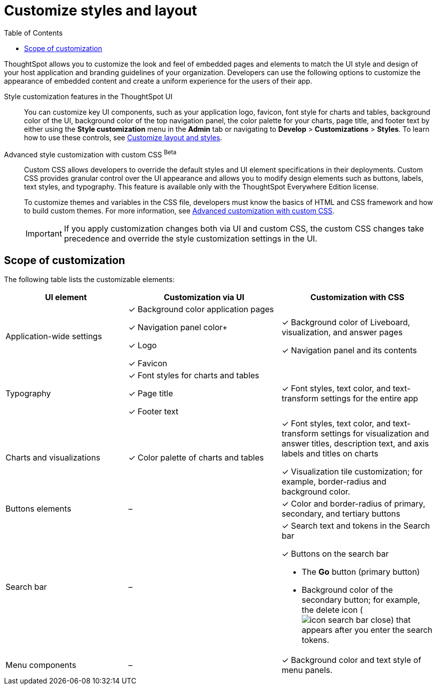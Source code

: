 = Customize styles and layout
:toc: true
:toclevels: 1

:page-title: Customize styles and layout
:page-pageid: style-customization
:page-description: Customize styles, design, and layout of embedded ThoughtSpot app using UI and custom CSS

ThoughtSpot allows you to customize the look and feel of embedded pages and elements to match the UI style and design of your host application and branding guidelines of your organization. Developers can use the following options to customize the appearance of embedded content and create a uniform experience for the users of their app.

Style customization features in the ThoughtSpot UI::

You can customize key UI components, such as your application logo, favicon, font style for charts and tables, background color of the UI, background color of the top navigation panel, the color palette for your charts, page title, and footer text by either using the *Style customization* menu in the *Admin* tab or  navigating to *Develop* > *Customizations* > *Styles*. To learn how to use these controls, see xref:customize-style.adoc[Customize layout and styles].

Advanced style customization with custom CSS [beta betaBackground]^Beta^::
Custom CSS allows developers to override the default styles and UI element specifications in their deployments. Custom CSS provides granular control over the UI appearance and allows you to modify design elements such as buttons, labels, text styles, and typography. This feature is available only with the ThoughtSpot Everywhere Edition license.
+
To customize themes and variables in the CSS file, developers must know the basics of HTML and CSS framework and how to build custom themes. For more information, see xref:css-customization.adoc[Advanced customization with custom CSS].
+

[IMPORTANT]
====
If you apply customization changes both via UI and custom CSS, the custom CSS changes take precedence and override the style customization settings in the UI.
====

== Scope of customization

The following table lists the customizable elements:

[div tableContainer]
--
[width="100%" cols="4,5,5"]
[options='header']
|=====
|UI element|Customization via UI| Customization with CSS
|Application-wide settings| [tag greenBackground]#✓# Background color application pages +

[tag greenBackground]#✓# Navigation panel color+

[tag greenBackground]#✓# Logo +

[tag greenBackground]#✓# Favicon | [tag greenBackground]#✓# Background color of Liveboard, visualization, and answer pages +

[tag greenBackground]#✓# Navigation panel and its contents +

|Typography|[tag greenBackground]#✓# Font styles for charts and tables +

[tag greenBackground]#✓# Page title +

[tag greenBackground]#✓# Footer text +
| [tag greenBackground]#✓# Font styles, text color, and text-transform settings for the entire app +

|Charts and visualizations| [tag greenBackground]#✓# Color palette of charts and tables |

[tag greenBackground]#✓# Font styles, text color, and text-transform settings for visualization and answer titles, description text, and axis labels and titles on charts +

[tag greenBackground]#✓# Visualization tile customization; for example, border-radius and background color. +

|Buttons elements|[tag greyBackground]#–# |[tag greenBackground]#✓# Color and border-radius of primary, secondary, and tertiary buttons
|Search bar|[tag greyBackground]#–#  a|[tag greenBackground]#✓# Search text and tokens in the Search bar

[tag greenBackground]#✓# Buttons on the search bar +

* The *Go* button (primary button)
* Background color of the secondary button; for example, the delete icon (image:./images/icon-search-bar-close.png[]) that appears after you enter the search tokens.
|Menu components|[tag greyBackground]#–# |[tag greenBackground]#✓# Background color and text style of menu panels.
|=====

